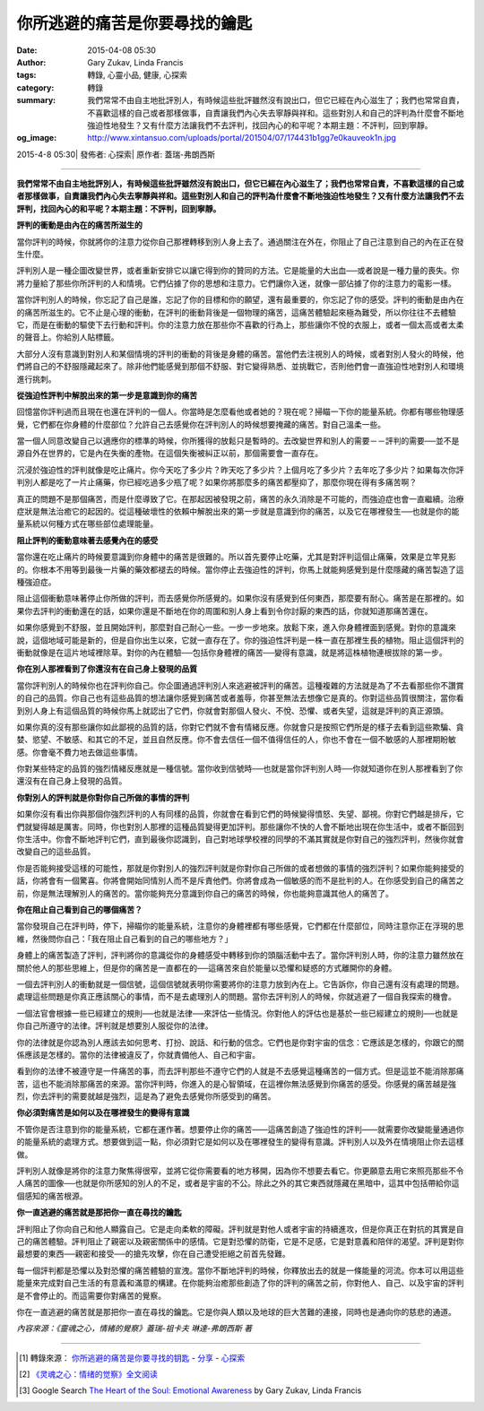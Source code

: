 你所逃避的痛苦是你要尋找的鑰匙
##############################

:date: 2015-04-08 05:30
:author: Gary Zukav, Linda Francis
:tags: 轉錄, 心靈小品, 健康, 心探索
:category: 轉錄
:summary: 我們常常不由自主地批評別人，有時候這些批評雖然沒有說出口，但它已經在內心滋生了；我們也常常自責，不喜歡這樣的自己或者那樣做事，自責讓我們內心失去寧靜與祥和。這些對別人和自己的評判為什麼會不斷地強迫性地發生？又有什麼方法讓我們不去評判，找回內心的和平呢？本期主題：不評判，回到寧靜。
:og_image: http://www.xintansuo.com/uploads/portal/201504/07/174431b1gg7e0kauveok1n.jpg


2015-4-8 05:30| 發佈者: 心探索| 原作者: 蓋瑞-弗朗西斯

----

**我們常常不由自主地批評別人，有時候這些批評雖然沒有說出口，但它已經在內心滋生了；我們也常常自責，不喜歡這樣的自己或者那樣做事，自責讓我們內心失去寧靜與祥和。這些對別人和自己的評判為什麼會不斷地強迫性地發生？又有什麼方法讓我們不去評判，找回內心的和平呢？本期主題：不評判，回到寧靜。**

.. image:: http://www.xintansuo.com/uploads/portal/201504/07/174431b1gg7e0kauveok1n.jpg
   :align: center
   :alt: 你所逃避的痛苦是你要尋找的鑰匙

**評判的衝動是由內在的痛苦所滋生的**

當你評判的時候，你就將你的注意力從你自己那裡轉移到別人身上去了。通過關注在外在，你阻止了自己注意到自己的內在正在發生什麼。

評判別人是一種企圖改變世界，或者重新安排它以讓它得到你的贊同的方法。它是能量的大出血──或者說是一種力量的喪失。你將力量給了那些你所評判的人和情境。它們佔據了你的思想和注意力。它們讓你入迷，就像一部佔據了你的注意力的電影一樣。

當你評判別人的時候，你忘記了自己是誰，忘記了你的目標和你的願望，還有最重要的，你忘記了你的感受。評判的衝動是由內在的痛苦所滋生的。它不止是心理的衝動，在評判的衝動背後是一個物理的痛苦，這痛苦體驗起來極為難受，所以你往往不去體驗它，而是在衝動的驅使下去行動和評判。你的注意力放在那些你不喜歡的行為上，那些讓你不悅的衣服上，或者一個太高或者太柔的聲音上。你給別人貼標籤。

大部分人沒有意識到對別人和某個情境的評判的衝動的背後是身體的痛苦。當他們去注視別人的時候，或者對別人發火的時候，他們將自己的不舒服隱藏起來了。除非他們能感覺到那個不舒服、對它變得熟悉、並挑戰它，否則他們會一直強迫性地對別人和環境進行挑刺。

**從強迫性評判中解脫出來的第一步是意識到你的痛苦**

回憶當你評判過而且現在也還在評判的一個人。你當時是怎麼看他或者她的？現在呢？掃瞄一下你的能量系統。你都有哪些物理感覺，它們都在你身體的什麼部位？允許自己去感覺你在評判別人的時候想要掩藏的痛苦。對自己溫柔一些。

當一個人同意改變自己以適應你的標準的時候，你所獲得的放鬆只是暫時的。去改變世界和別人的需要－－評判的需要──並不是源自外在世界的，它是內在失衡的產物。在這個失衡被糾正以前，那個需要會一直存在。

沉浸於強迫性的評判就像是吃止痛片。你今天吃了多少片？昨天吃了多少片？上個月吃了多少片？去年吃了多少片？如果每次你評判別人都是吃了一片止痛藥，你已經吃過多少瓶了呢？如果你將那麼多的痛苦都壓抑了，那麼你現在得有多痛苦啊？

真正的問題不是那個痛苦，而是什麼導致了它。在那起因被發現之前，痛苦的永久消除是不可能的，而強迫症也會一直繼續。治療症狀是無法治癒它的起因的。從這種破壞性的依賴中解脫出來的第一步就是意識到你的痛苦，以及它在哪裡發生──也就是你的能量系統以何種方式在哪些部位處理能量。

**阻止評判的衝動意味著去感覺內在的感受**

當你還在吃止痛片的時候要意識到你身體中的痛苦是很難的。所以首先要停止吃藥，尤其是對評判這個止痛藥，效果是立竿見影的。你根本不用等到最後一片藥的藥效都褪去的時候。當你停止去強迫性的評判，你馬上就能夠感覺到是什麼隱藏的痛苦製造了這種強迫症。

阻止這個衝動意味著停止你所做的評判，而去感覺你所感覺的。如果你沒有感覺到任何東西，那麼要有耐心。痛苦是在那裡的。如果你去評判的衝動還在的話，如果你還是不斷地在你的周圍和別人身上看到令你討厭的東西的話，你就知道那痛苦還在。

如果你感覺到不舒服，並且開始評判，那麼對自己耐心一些。一步一步地來。放鬆下來，進入你身體裡面到感覺。對你的意識來說，這個地域可能是新的，但是自你出生以來，它就一直存在了。你的強迫性評判是一株一直在那裡生長的植物。阻止這個評判的衝動就像是在這片地域裡除草。對你的內在體驗──包括你身體裡的痛苦──變得有意識，就是將這株植物連根拔除的第一步。

**你在別人那裡看到了你還沒有在自己身上發現的品質**

當你評判別人的時候你也在評判你自己。你企圖通過評判別人來逃避被評判的痛苦。這種複雜的方法就是為了不去看那些你不讚賞的自己的品質。你自己也有這些品質的想法讓你感覺到痛苦或者羞辱，你甚至無法去想像它是真的。你對這些品質很關注，當你看到別人身上有這個品質的時候你馬上就認出了它們，你就會對那個人發火、不悅、恐懼、或者失望，這就是評判的真正源頭。

如果你真的沒有那些讓你如此鄙視的品質的話，你對它們就不會有情緒反應。你就會只是按照它們所是的樣子去看到這些欺騙、貪婪、慾望、不敏感、和其它的不足，並且自然反應。你不會去信任一個不值得信任的人，你也不會在一個不敏感的人那裡期盼敏感。你會毫不費力地去做這些事情。

你對某些特定的品質的強烈情緒反應就是一種信號。當你收到信號時──也就是當你評判別人時──你就知道你在別人那裡看到了你還沒有在自己身上發現的品質。

**你對別人的評判就是你對你自己所做的事情的評判**

如果你沒有看出你與那個你強烈評判的人有同樣的品質，你就會在看到它們的時候變得憤怒、失望、鄙視。你對它們越是排斥，它們就變得越是厲害。同時，你也對別人那裡的這種品質變得更加評判。那些讓你不快的人會不斷地出現在你生活中，或者不斷回到你生活中。你會不斷地評判它們，直到最後你認識到，自己對地球學校裡的同學的不滿其實就是你對自己的強烈評判，然後你就會改變自己的這些品質。

你是否能夠接受這樣的可能性，那就是你對別人的強烈評判就是你對你自己所做的或者想做的事情的強烈評判？如果你能夠接受的話，你將會有一個驚喜。你將會開始同情別人而不是斥責他們。你將會成為一個敏感的而不是批判的人。在你感受到自己的痛苦之前，你是無法理解別人的痛苦的。當你能夠充分意識到你自己的痛苦的時候，你也能夠意識其他人的痛苦了。

**你在阻止自己看到自己的哪個痛苦？**

當你發現自己在評判時，停下，掃瞄你的能量系統，注意你的身體裡都有哪些感覺，它們都在什麼部位，同時注意你正在浮現的思維，然後問你自己：「我在阻止自己看到的自己的哪些地方？」

身體上的痛苦製造了評判，評判將你的意識從你的身體感受中轉移到你的頭腦活動中去了。當你評判別人時，你的注意力雖然放在關於他人的那些思維上，但是你的痛苦是一直都在的──這痛苦來自於能量以恐懼和疑惑的方式離開你的身體。

一個去評判別人的衝動就是一個信號，這個信號就表明你需要將你的注意力放到內在上。它告訴你，你自己還有沒有處理的問題。處理這些問題是你真正應該關心的事情，而不是去處理別人的問題。當你去評判別人的時候，你就逃避了一個自我探索的機會。

一個法官會根據一些已經建立的規則──也就是法律──來評估一些情況。你對他人的評估也是基於一些已經建立的規則──也就是你自己所遵守的法律。評判就是想要別人服從你的法律。

你的法律就是你認為別人應該去如何思考、打扮、說話、和行動的信念。它們也是你對宇宙的信念：它應該是怎樣的，你跟它的關係應該是怎樣的。當你的法律被違反了，你就責備他人、自己和宇宙。

看到你的法律不被遵守是一件痛苦的事，而去評判那些不遵守它們的人就是不去感覺這種痛苦的一個方式。但是這並不能消除那痛苦，這也不能消除那痛苦的來源。當你評判時，你進入的是心智領域，在這裡你無法感覺到你痛苦的感受。你感覺的痛苦越是強烈，你去評判的需要就越是強烈，這是為了避免去感覺你所感受到的痛苦。

**你必須對痛苦是如何以及在哪裡發生的變得有意識**

不管你是否注意到你的能量系統，它都在運作著。想要停止你的痛苦——這痛苦創造了強迫性的評判——就需要你改變能量通過你的能量系統的處理方式。想要做到這一點，你必須對它是如何以及在哪裡發生的變得有意識。評判別人以及外在情境阻止你去這樣做。

評判別人就像是將你的注意力聚焦得很窄，並將它從你需要看的地方移開，因為你不想要去看它。你更願意去用它來照亮那些不令人痛苦的圖像──也就是你所感知的別人的不足，或者是宇宙的不公。除此之外的其它東西就隱藏在黑暗中，這其中包括帶給你這個感知的痛苦根源。

**你一直逃避的痛苦就是那把你一直在尋找的鑰匙**

評判阻止了你向自己和他人顯露自己。它是走向柔軟的障礙。評判就是對他人或者宇宙的持續進攻，但是你真正在對抗的其實是自己的痛苦體驗。評判阻止了親密以及親密關係中的感情。它是對恐懼的防衛，它是不足感，它是對意義和陪伴的渴望。評判是對你最想要的東西──親密和接受──的搶先攻擊，你在自己遭受拒絕之前首先發難。

每一個評判都是恐懼以及對恐懼的痛苦體驗的宣洩。當你不斷地評判的時候，你釋放出去的就是一條能量的河流。你本可以用這些能量來完成對自己生活的有意義和滿意的構建。在你能夠治癒那些創造了你的評判的痛苦之前，你對他人、自己、以及宇宙的評判是不會停止的。而這需要你對痛苦的覺察。

你在一直逃避的痛苦就是那把你一直在尋找的鑰匙。它是你與人類以及地球的巨大苦難的連接，同時也是通向你的慈悲的通道。

*內容來源：《靈魂之心，情緒的覺察》蓋瑞-祖卡夫 琳達-弗朗西斯 著*

----

.. [1] 轉錄來源： `你所逃避的痛苦是你要寻找的钥匙 <http://www.xintansuo.com/portal.php?mod=view&aid=9786>`_ -
       `分享 <http://www.xintansuo.com/yuedu/fx/>`_ -
       `心探索 <http://www.xintansuo.com/>`_

.. [2] `《灵魂之心：情绪的觉察》全文阅读 <http://www.360doc.com/content/13/0820/13/1331841_308503183.shtml>`_

.. [3] Google Search `The Heart of the Soul: Emotional Awareness <https://www.google.com/search?q=The+Heart+of+the+Soul%3A+Emotional+Awareness>`_
       by Gary Zukav, Linda Francis
